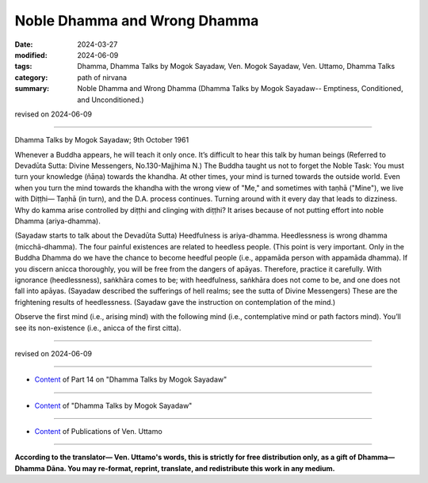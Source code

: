 ==========================================
Noble Dhamma and Wrong Dhamma
==========================================

:date: 2024-03-27
:modified: 2024-06-09
:tags: Dhamma, Dhamma Talks by Mogok Sayadaw, Ven. Mogok Sayadaw, Ven. Uttamo, Dhamma Talks
:category: path of nirvana
:summary: Noble Dhamma and Wrong Dhamma (Dhamma Talks by Mogok Sayadaw-- Emptiness, Conditioned, and Unconditioned.)

revised on 2024-06-09

------

Dhamma Talks by Mogok Sayadaw; 9th October 1961

Whenever a Buddha appears, he will teach it only once. It’s difficult to hear this talk by human beings (Referred to Devadūta Sutta: Divine Messengers, No.130-Majjhima N.) The Buddha taught us not to forget the Noble Task: You must turn your knowledge (ñāṇa) towards the khandha. At other times, your mind is turned towards the outside world. Even when you turn the mind towards the khandha with the wrong view of "Me," and sometimes with taṇhā ("Mine"), we live with Diṭṭhi— Taṇhā (in turn), and the D.A. process continues. Turning around with it every day that leads to dizziness. Why do kamma arise controlled by diṭṭhi and clinging with diṭṭhi? It arises because of not putting effort into noble Dhamma (ariya-dhamma).

(Sayadaw starts to talk about the Devadūta Sutta) Heedfulness is ariya-dhamma. Heedlessness is wrong dhamma (micchā-dhamma). The four painful existences are related to heedless people. (This point is very important. Only in the Buddha Dhamma do we have the chance to become heedful people (i.e., appamāda person with appamāda dhamma). If you discern anicca thoroughly, you will be free from the dangers of apāyas. Therefore, practice it carefully. With ignorance (heedlessness), saṅkhāra comes to be; with heedfulness, saṅkhāra does not come to be, and one does not fall into apāyas. (Sayadaw described the sufferings of hell realms; see the sutta of Divine Messengers) These are the frightening results of heedlessness. (Sayadaw gave the instruction on contemplation of the mind.)

Observe the first mind (i.e., arising mind) with the following mind (i.e., contemplative mind or path factors mind). You’ll see its non-existence (i.e., anicca of the first citta).

------

revised on 2024-06-09

------

- `Content <{filename}pt14-content-of-part14%zh.rst>`__ of Part 14 on "Dhamma Talks by Mogok Sayadaw"

------

- `Content <{filename}content-of-dhamma-talks-by-mogok-sayadaw%zh.rst>`__ of "Dhamma Talks by Mogok Sayadaw"

------

- `Content <{filename}../publication-of-ven-uttamo%zh.rst>`__ of Publications of Ven. Uttamo

------

**According to the translator— Ven. Uttamo's words, this is strictly for free distribution only, as a gift of Dhamma—Dhamma Dāna. You may re-format, reprint, translate, and redistribute this work in any medium.**

..
  06-09 rev. proofread by bhante Uttamo
  2024-03-27 create rst